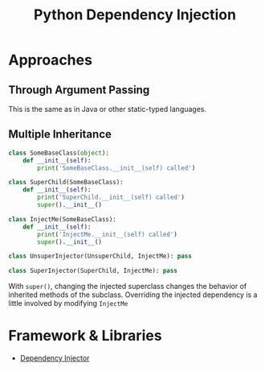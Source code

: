 #+title: Python Dependency Injection

* Approaches

** Through Argument Passing

This is the same as in Java or other static-typed languages.

** Multiple Inheritance

#+begin_src python
class SomeBaseClass(object):
    def __init__(self):
        print('SomeBaseClass.__init__(self) called')

class SuperChild(SomeBaseClass):
    def __init__(self):
        print('SuperChild.__init__(self) called')
        super().__init__()

class InjectMe(SomeBaseClass):
    def __init__(self):
        print('InjectMe.__init__(self) called')
        super().__init__()

class UnsuperInjector(UnsuperChild, InjectMe): pass

class SuperInjector(SuperChild, InjectMe): pass
#+end_src

With =super()=, changing the injected superclass changes the behavior of
inherited methods of the subclass. Overriding the injected dependency is
a little involved by modifying =InjectMe=

* Framework & Libraries

- [[https://python-dependency-injector.ets-labs.org/introduction/di_in_python.html][Dependency Injector]]
